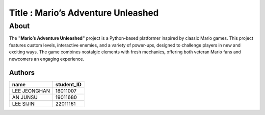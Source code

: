 
=================
Title : Mario’s Adventure Unleashed
=================

About
--------------------------------------------------------------------------------
The **"Mario’s Adventure Unleashed"** project is a Python-based platformer inspired by classic Mario games. This project features custom levels, interactive enemies, and a variety of power-ups, designed to challenge players in new and exciting ways. The game combines nostalgic elements with fresh mechanics, offering both veteran Mario fans and newcomers an engaging experience.

Authors
=======

+------------------+------------+
|       name       | student_ID |
+==================+============+
|   LEE JEONGHAN   |  18011007  |
+------------------+------------+
|     AN JUNSU     |  19011680  |
+------------------+------------+
|    LEE SIJIN     |  22011161  |
+------------------+------------+


